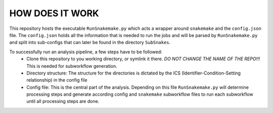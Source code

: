 ================
HOW DOES IT WORK
================

This repository hosts the executable ``RunSnakemake.py`` which acts a wrapper around ``snakemake`` and the
``config.json`` file.  The ``config.json`` holds all the information that is needed to run the jobs and will
be parsed by ``RunSnakemake.py`` and split into sub-configs that can later be found in the directory
``SubSnakes``.

To successfully run an analysis pipeline, a few steps have to be followed:
  * Clone this repository to you working directory, or symlink it there. *DO NOT CHANGE THE NAME OF THE REPO!!!* This is needed for subworkflow generation.
  * Directory structure: The structure for the directories is dictated by the ICS (Identifier-Condition-Setting relationship) in the config file
  * Config file: This is the central part of the analysis. Depending on this file ``RunSnakemake.py`` will determine processing steps and generate according config and ``snakemake`` subworkflow files to run each subworkflow until all processing steps are done.
